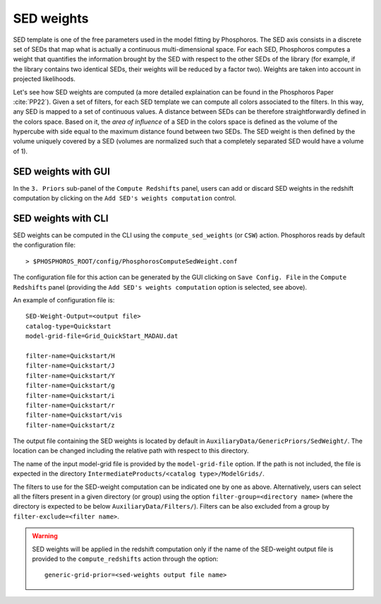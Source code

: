 .. _sed-weight:

SED weights
========================

SED template is one of the free parameters used in the model fitting
by Phosphoros. The SED axis consists in a discrete set of SEDs that
map what is actually a continuous multi-dimensional space. For
each SED, Phosphoros computes a weight that quantifies the information
brought by the SED with respect to the other SEDs of the library (for
example, if the library contains two identical SEDs, their weights
will be reduced by a factor two). Weights are taken into account in
projected likelihoods.

Let's see how SED weights are computed (a more detailed explaination
can be found in the Phosphoros Paper :cite:`PP22`). Given a set of
filters, for each SED template we can compute all colors associated to
the filters. In this way, any SED is mapped to a set of continuous
values.  A distance between SEDs can be therefore straightforwardly
defined in the colors space. Based on it, the *area of influence* of a
SED in the colors space is defined as the volume of the hypercube with
side equal to the maximum distance found between two SEDs. The SED
weight is then defined by the volume uniquely covered by a SED
(volumes are normalized such that a completely separated SED would
have a volume of 1).


SED weights with GUI 
^^^^^^^^^^^^^^^^^^^^^^^^^^

In the ``3. Priors`` sub-panel of the ``Compute Redshifts`` panel,
users can add or discard SED weights in the redshift computation by
clicking on the ``Add SED's weights computation`` control.


SED weights with CLI
^^^^^^^^^^^^^^^^^^^^^^^^^^

SED weights can be computed in the CLI using the
``compute_sed_weights`` (or ``CSW``) action. Phosphoros reads by
default the configuration file::

   > $PHOSPHOROS_ROOT/config/PhosphorosComputeSedWeight.conf 

The configuration file for this action can be generated by the GUI
clicking on ``Save Config. File`` in the ``Compute Redshifts`` panel
(providing the ``Add SED's weights computation`` option is selected,
see above).

An example of configuration file is::

  SED-Weight-Output=<output file>
  catalog-type=Quickstart
  model-grid-file=Grid_QuickStart_MADAU.dat 
  
  filter-name=Quickstart/H
  filter-name=Quickstart/J
  filter-name=Quickstart/Y
  filter-name=Quickstart/g
  filter-name=Quickstart/i
  filter-name=Quickstart/r
  filter-name=Quickstart/vis
  filter-name=Quickstart/z

The output file containing the SED weights is located by default in
``AuxiliaryData/GenericPriors/SedWeight/``. The location can be
changed including the relative path with respect to this directory.

The name of the input model-grid file is provided by the
``model-grid-file`` option. If the path is not included, the file is
expected in the directory ``IntermediateProducts/<catalog
type>/ModelGrids/``.

The filters to use for the SED-weight computation can be indicated one
by one as above. Alternatively, users can select all the filters
present in a given directory (or group) using the option
``filter-group=<directory name>`` (where the directory is expected to
be below ``AuxiliaryData/Filters/``). Filters can be also excluded
from a group by ``filter-exclude=<filter name>``.

.. warning::

   SED weights will be applied in the redshift computation only if the
   name of the SED-weight output file is provided to the
   ``compute_redshifts`` action through the option::

     generic-grid-prior=<sed-weights output file name>


